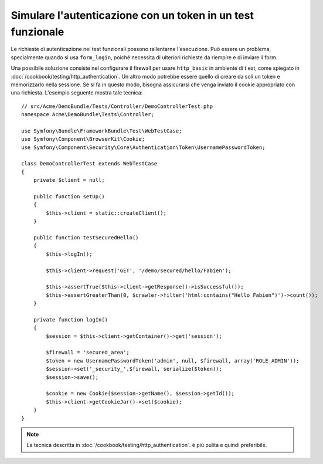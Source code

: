 .. index::
   single: Test; Simulare l'autenticazione

Simulare l'autenticazione con un token in un test funzionale
============================================================

Le richieste di autenticazione nei test funzionali possono rallentarne l'esecuzione.
Può essere un problema, specialmente quando si usa ``form_login``, poiché
necessita di ulteriori richieste da riempire e di inviare il form.

Una possibile soluzione consiste nel configurare il firewall per usare ``http_basic`` in
ambiente di t est, come spiegato in
:doc:`/cookbook/testing/http_authentication`.
Un altro modo potrebbe essere quello di creare da soli un token e memorizzarlo nella sessione.
Se si fa in questo modo, bisogna assicurarsi che venga inviato il cookie appropriato
con una richiesta. L'esempio seguente mostra tale tecnica::

    // src/Acme/DemoBundle/Tests/Controller/DemoControllerTest.php
    namespace Acme\DemoBundle\Tests\Controller;

    use Symfony\Bundle\FrameworkBundle\Test\WebTestCase;
    use Symfony\Component\BrowserKit\Cookie;
    use Symfony\Component\Security\Core\Authentication\Token\UsernamePasswordToken;

    class DemoControllerTest extends WebTestCase
    {
        private $client = null;

        public function setUp()
        {
            $this->client = static::createClient();
        }

        public function testSecuredHello()
        {
            $this->logIn();

            $this->client->request('GET', '/demo/secured/hello/Fabien');

            $this->assertTrue($this->client->getResponse()->isSuccessful());
            $this->assertGreaterThan(0, $crawler->filter('html:contains("Hello Fabien")')->count());
        }

        private function logIn()
        {
            $session = $this->client->getContainer()->get('session');

            $firewall = 'secured_area';
            $token = new UsernamePasswordToken('admin', null, $firewall, array('ROLE_ADMIN'));
            $session->set('_security_'.$firewall, serialize($token));
            $session->save();

            $cookie = new Cookie($session->getName(), $session->getId());
            $this->client->getCookieJar()->set($cookie);
        }
    }

.. note::

    La tecnica descritta in :doc:`/cookbook/testing/http_authentication`.
    è più pulita e quindi preferibile.
